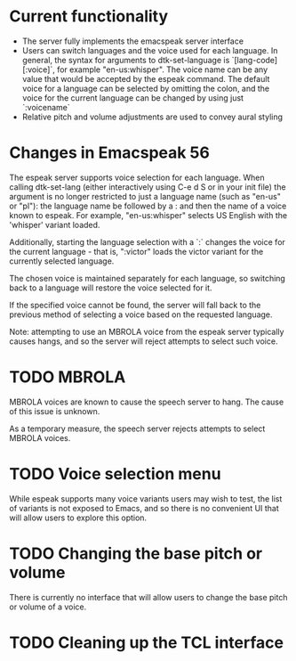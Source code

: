 * Current functionality
- The server fully implements the emacspeak server interface
- Users can switch languages and the voice used for each language.
  In general, the syntax for arguments to dtk-set-language is
  `[lang-code][:voice]`, for example "en-us:whisper".
  The voice name can be any value that would be accepted by the espeak command.
  The default voice for a language can be selected by omitting the colon,
  and the voice for the current language can be changed by using just `:voicename`
- Relative pitch and volume adjustments are used to convey aural styling
* Changes in Emacspeak 56
The espeak server supports voice selection for each language.
When calling dtk-set-lang (either interactively using C-e d S or in your init file)
the argument is no longer restricted to just a language name
(such as "en-us" or "pl"): the language name be followed by a : and then the name
of a voice known to espeak. For example, "en-us:whisper" selects
US English with the 'whisper' variant loaded.

Additionally, starting the language selection with a `:` changes the voice
for the current language - that is, ":victor" loads the victor variant for
the currently selected language.

The chosen voice is maintained separately for each language, so switching back
to a language will restore the voice selected for it.

If the specified voice cannot be found, the server will fall back to the previous
method of selecting a voice based on the requested language.

Note: attempting to use an MBROLA voice from the espeak server typically causes
hangs, and so the server will reject attempts to select such voice.
* TODO MBROLA
MBROLA voices are known to cause the speech server to hang.
The cause of this issue is unknown.

As a temporary measure, the speech server rejects attempts to select MBROLA voices.
* TODO Voice selection menu
While espeak supports many voice variants users may wish to test,
the list of variants is not exposed to Emacs, and so there is no convenient UI
that will allow users to explore this option.
* TODO Changing the base pitch or volume
There is currently no interface that will allow users to change the base
pitch or volume of a voice.
* TODO Cleaning up the TCL interface
